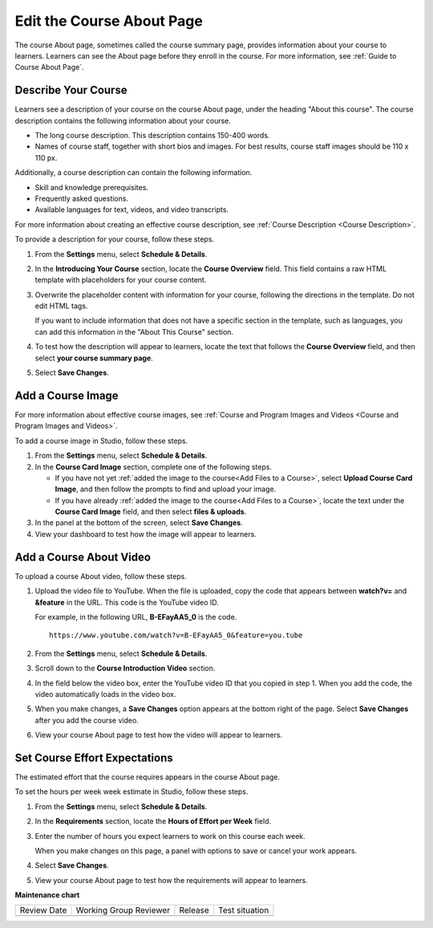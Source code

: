 .. _Edit the Course About Page:

#############################
Edit the Course About Page
#############################

.. tags:: educator, how-to 

The course About page, sometimes called the course summary page, provides
information about your course to learners. Learners can see the About page
before they enroll in the course. For more information, see :ref:`Guide to Course About Page`.

.. _Describe Your Course:

**********************
Describe Your Course
**********************

.. tags:: educator, how-to

.. youtube:: ruXRjT176Cs

Learners see a description of your course on the course About page, under the
heading "About this course". The course description contains the following
information about your course.

* The long course description. This description contains 150-400 words.
* Names of course staff, together with short bios and images. For best results,
  course staff images should be 110 x 110 px.

Additionally, a course description can contain the following information.

* Skill and knowledge prerequisites.
* Frequently asked questions.
* Available languages for text, videos, and video transcripts.

For more information about creating an effective course description, see
:ref:`Course Description <Course Description>`.

To provide a description for your course, follow these steps.

#. From the **Settings** menu, select **Schedule & Details**.

#. In the **Introducing Your Course** section, locate the **Course Overview**
   field. This field contains a raw HTML template with placeholders for your
   course content.

#. Overwrite the placeholder content with information for your course,
   following the directions in the template. Do not edit HTML tags.

   If you want to include information that does not have a specific section in
   the template, such as languages, you can add this information in the "About
   This Course" section.

#. To test how the description will appear to learners, locate the text that
   follows the **Course Overview** field, and then select **your course summary
   page**.

#. Select **Save Changes**.


.. _Add a Course Image:

******************************
Add a Course Image
******************************

For more information about effective course images, see :ref:`Course and
Program Images and Videos <Course and
Program Images and Videos>`.


To add a course image in Studio, follow these steps.

#. From the **Settings** menu, select **Schedule & Details**.

#. In the **Course Card Image** section, complete one of the following steps.

   * If you have not yet :ref:`added the image to the course<Add Files to a
     Course>`, select **Upload Course Card Image**, and then follow the prompts
     to find and upload your image.

   * If you have already :ref:`added the image to the course<Add Files to a
     Course>`, locate the text under the **Course Card Image** field, and then
     select **files & uploads**.

#. In the panel at the bottom of the screen, select **Save Changes**.

#. View your dashboard to test how the image will appear to learners.



.. _Add an About Video:

******************************
Add a Course About Video
******************************


To upload a course About video, follow these steps.

#. Upload the video file to YouTube. When the file is uploaded, copy the code
   that appears between **watch?v=** and **&feature** in the URL. This code is
   the YouTube video ID.

   For example, in the following URL, **B-EFayAA5_0** is the code.

   ::

     https://www.youtube.com/watch?v=B-EFayAA5_0&feature=you.tube


#. From the **Settings** menu, select **Schedule & Details**.

#. Scroll down to the **Course Introduction Video** section.

#. In the field below the video box, enter the YouTube video ID that you copied
   in step 1. When you add the code, the video automatically loads in the video
   box.

#. When you make changes, a **Save Changes** option appears at the bottom
   right of the page. Select **Save Changes** after you add the course
   video.

#. View your course About page to test how the video will appear to
   learners.

.. _Set Course Effort Expectations:

******************************
Set Course Effort Expectations
******************************


The estimated effort that the course requires appears in the course About
page.

To set the hours per week week estimate in Studio, follow these steps.

#. From the **Settings** menu, select **Schedule & Details**.

#. In the **Requirements** section, locate the **Hours of Effort per Week**
   field.

#. Enter the number of hours you expect learners to work on this course each
   week.

   When you make changes on this page, a panel with options to save or cancel
   your work appears.

#. Select **Save Changes**.

#. View your course About page to test how the requirements will appear to learners.


.. seealso::

  :ref:`Guide to Basic Course Details` (reference)

  :ref:`Edit Basic Course Details` (how-to)

  :ref:`Guide to Course About Page` (reference)

  :ref:`Set Course Pacing` (how-to)

  :ref:`Set Course Schedule` (how-to)


**Maintenance chart**

+--------------+-------------------------------+----------------+--------------------------------+
| Review Date  | Working Group Reviewer        |   Release      |Test situation                  |
+--------------+-------------------------------+----------------+--------------------------------+
|              |                               |                |                                |
+--------------+-------------------------------+----------------+--------------------------------+
